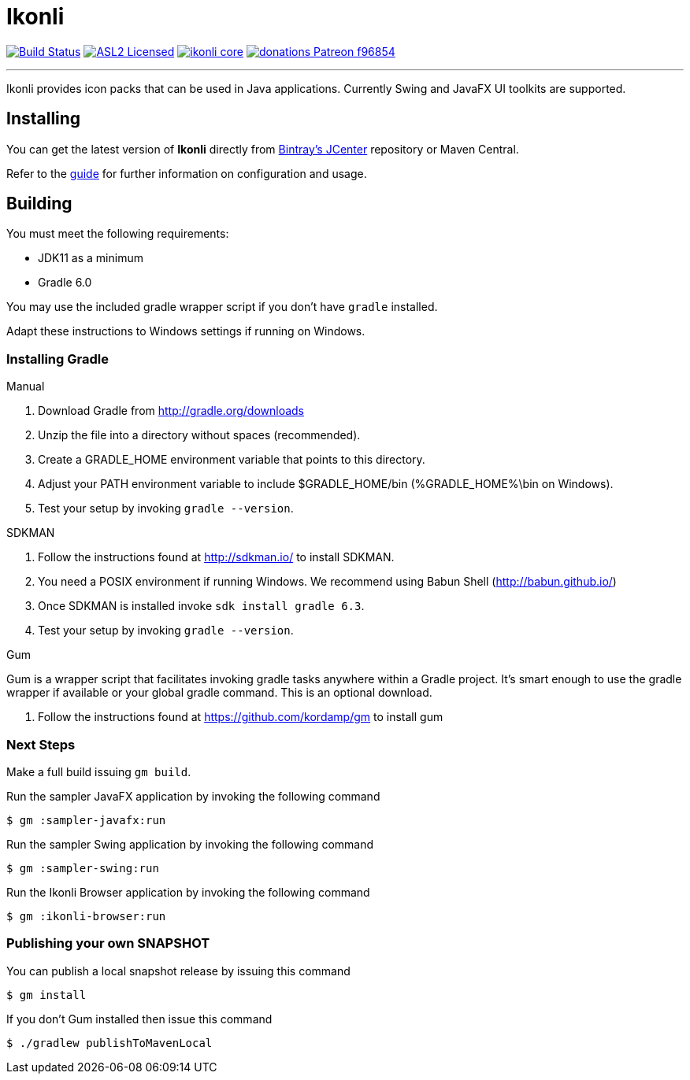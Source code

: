 = Ikonli
:linkattrs:
:project-owner:   kordamp
:project-repo:    maven
:project-name:    ikonli
:project-group:   org.kordamp.ikonli
:project-version: 12.2.0

image:https://github.com/{project-owner}/{project-name}/workflows/Build/badge.svg["Build Status", link="https://github.com/{project-owner}/{project-name}/actions"]
image:https://img.shields.io/badge/license-ASL2-blue.svg?logo=apache["ASL2 Licensed", link="https://opensource.org/licenses/Apache-2.0"]
image:https://img.shields.io/maven-central/v/{project-group}/{project-name}-core.svg?label=maven[link="https://search.maven.org/#search|ga|1|{project-group}"]
image:https://img.shields.io/badge/donations-Patreon-f96854.svg?logo=patreon[link="https://www.patreon.com/user?u=6609318"]

---

Ikonli provides icon packs that can be used in Java applications. Currently Swing and JavaFX UI toolkits are supported.

== Installing

You can get the latest version of **Ikonli** directly from link:https://bintray.com[Bintray's JCenter] repository or Maven Central.

Refer to the link:http://{project-owner}.github.io/ikonli/[guide, window="_blank"] for further information on configuration
and usage.

== Building

You must meet the following requirements:

 * JDK11 as a minimum
 * Gradle 6.0

You may use the included gradle wrapper script if you don't have `gradle` installed.

Adapt these instructions to Windows settings if running on Windows.

=== Installing Gradle

.Manual

 . Download Gradle from http://gradle.org/downloads
 . Unzip the file into a directory without spaces (recommended).
 . Create a GRADLE_HOME environment variable that points to this directory.
 . Adjust your PATH environment variable to include $GRADLE_HOME/bin (%GRADLE_HOME%\bin on Windows).
 . Test your setup by invoking `gradle --version`.

.SDKMAN

 . Follow the instructions found at http://sdkman.io/ to install SDKMAN.
 . You need a POSIX environment if running Windows. We recommend using Babun Shell (http://babun.github.io/)
 . Once SDKMAN is installed invoke `sdk install gradle 6.3`.
 . Test your setup by invoking `gradle --version`.

.Gum

Gum is a wrapper script that facilitates invoking gradle tasks anywhere within a Gradle project. It's smart enough
to use the gradle wrapper if available or your global gradle command. This is an optional download.

 . Follow the instructions found at https://github.com/kordamp/gm to install gum

=== Next Steps

Make a full build issuing `gm build`.

Run the sampler JavaFX application by invoking the following command
[source]
----
$ gm :sampler-javafx:run
----

Run the sampler Swing application by invoking the following command
[source]
----
$ gm :sampler-swing:run
----

Run the Ikonli Browser application  by invoking the following command
[source]
----
$ gm :ikonli-browser:run
----

=== Publishing your own SNAPSHOT

You can publish a local snapshot release by issuing this command

[source]
----
$ gm install
----

If you don't Gum installed then issue this command

[source]
----
$ ./gradlew publishToMavenLocal
----

